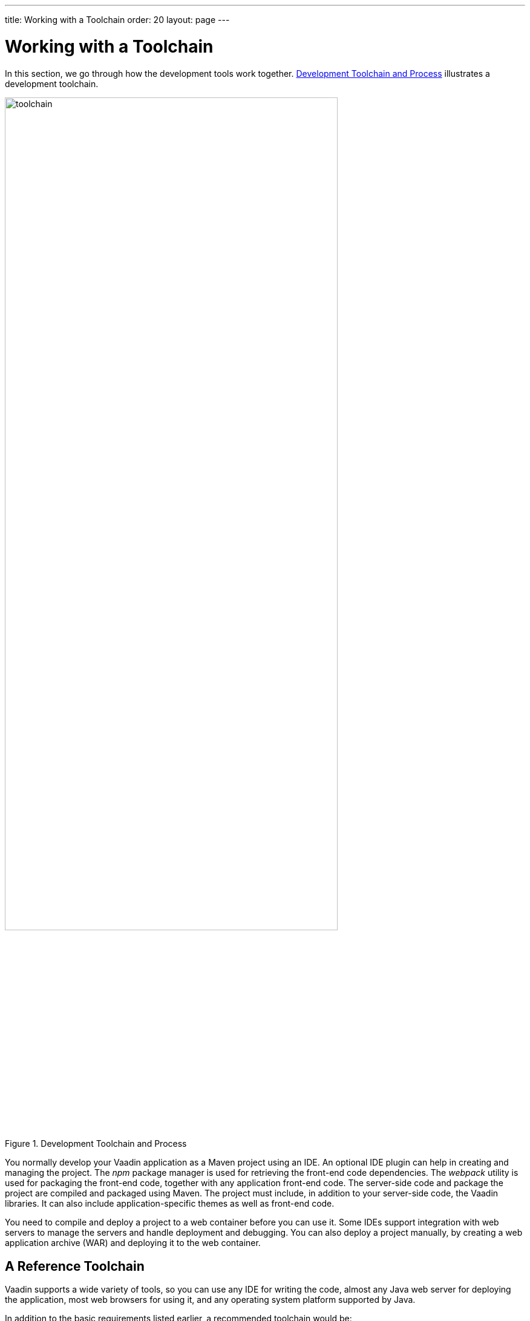 ---
title: Working with a Toolchain
order: 20
layout: page
---

[[installing.toolchain]]
= Working with a Toolchain

In this section, we go through how the development tools work together.
<<figure.toolchain>> illustrates a development toolchain.

[[figure.toolchain]]
.Development Toolchain and Process
image::images/toolchain.svg[width=80%, scaledwidth=100%]

You normally develop your Vaadin application as a Maven project using an IDE.
An optional IDE plugin can help in creating and managing the project.
The _npm_ package manager is used for retrieving the front-end code dependencies.
The _webpack_ utility is used for packaging the front-end code, together with any application front-end code.
The server-side code and package the project are compiled and packaged using Maven.
The project must include, in addition to your server-side code, the Vaadin libraries.
It can also include application-specific themes as well as front-end code.

You need to compile and deploy a project to a web container before you can use it.
Some IDEs support integration with web servers to manage the servers and handle deployment and debugging.
You can also deploy a project manually, by creating a web application archive (WAR) and deploying it to the web container.

== A Reference Toolchain

Vaadin supports a wide variety of tools, so you can use any IDE for writing the code, almost any Java web server for deploying the application, most web browsers for using it, and any operating system platform supported by Java.

In addition to the basic requirements listed earlier, a recommended toolchain would be:

* link:https://aws.amazon.com/corretto/[Amazon Corretto 11]
* link:http://www.eclipse.org/downloads/[Eclipse IDE for Java EE Developers]
* Vaadin Plugin for the Eclipse IDE
* link:http://tomcat.apache.org/[Apache Tomcat 9.0 (Core)]
* link:https://www.google.com/chrome/[Google Chrome] browser

The above reference toolchain is a good choice of tools, but you can use almost
any tools you are comfortable with.

In Eclipse, you can deploy the application automatically to the web server through the Web Tools Platform (WTP) for Eclipse (included in the Eclipse EE package).
